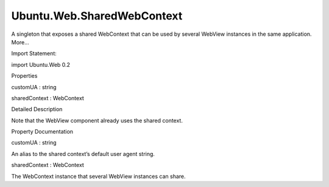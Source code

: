 Ubuntu.Web.SharedWebContext
===========================

.. raw:: html

   <p>

A singleton that exposes a shared WebContext that can be used by several
WebView instances in the same application. More...

.. raw:: html

   </p>

.. raw:: html

   <!-- @@@SharedWebContext -->

.. raw:: html

   <table class="alignedsummary">

.. raw:: html

   <tr>

.. raw:: html

   <td class="memItemLeft rightAlign topAlign">

Import Statement:

.. raw:: html

   </td>

.. raw:: html

   <td class="memItemRight bottomAlign">

import Ubuntu.Web 0.2

.. raw:: html

   </td>

.. raw:: html

   </tr>

.. raw:: html

   </table>

.. raw:: html

   <ul>

.. raw:: html

   </ul>

.. raw:: html

   <h2 id="properties">

Properties

.. raw:: html

   </h2>

.. raw:: html

   <ul>

.. raw:: html

   <li class="fn">

customUA : string

.. raw:: html

   </li>

.. raw:: html

   <li class="fn">

sharedContext : WebContext

.. raw:: html

   </li>

.. raw:: html

   </ul>

.. raw:: html

   <!-- $$$SharedWebContext-description -->

.. raw:: html

   <h2 id="details">

Detailed Description

.. raw:: html

   </h2>

.. raw:: html

   </p>

.. raw:: html

   <p>

Note that the WebView component already uses the shared context.

.. raw:: html

   </p>

.. raw:: html

   <!-- @@@SharedWebContext -->

.. raw:: html

   <h2>

Property Documentation

.. raw:: html

   </h2>

.. raw:: html

   <!-- $$$customUA -->

.. raw:: html

   <table class="qmlname">

.. raw:: html

   <tr valign="top" id="customUA-prop">

.. raw:: html

   <td class="tblQmlPropNode">

.. raw:: html

   <p>

customUA : string

.. raw:: html

   </p>

.. raw:: html

   </td>

.. raw:: html

   </tr>

.. raw:: html

   </table>

.. raw:: html

   <p>

An alias to the shared context’s default user agent string.

.. raw:: html

   </p>

.. raw:: html

   <!-- @@@customUA -->

.. raw:: html

   <table class="qmlname">

.. raw:: html

   <tr valign="top" id="sharedContext-prop">

.. raw:: html

   <td class="tblQmlPropNode">

.. raw:: html

   <p>

sharedContext : WebContext

.. raw:: html

   </p>

.. raw:: html

   </td>

.. raw:: html

   </tr>

.. raw:: html

   </table>

.. raw:: html

   <p>

The WebContext instance that several WebView instances can share.

.. raw:: html

   </p>

.. raw:: html

   <!-- @@@sharedContext -->


